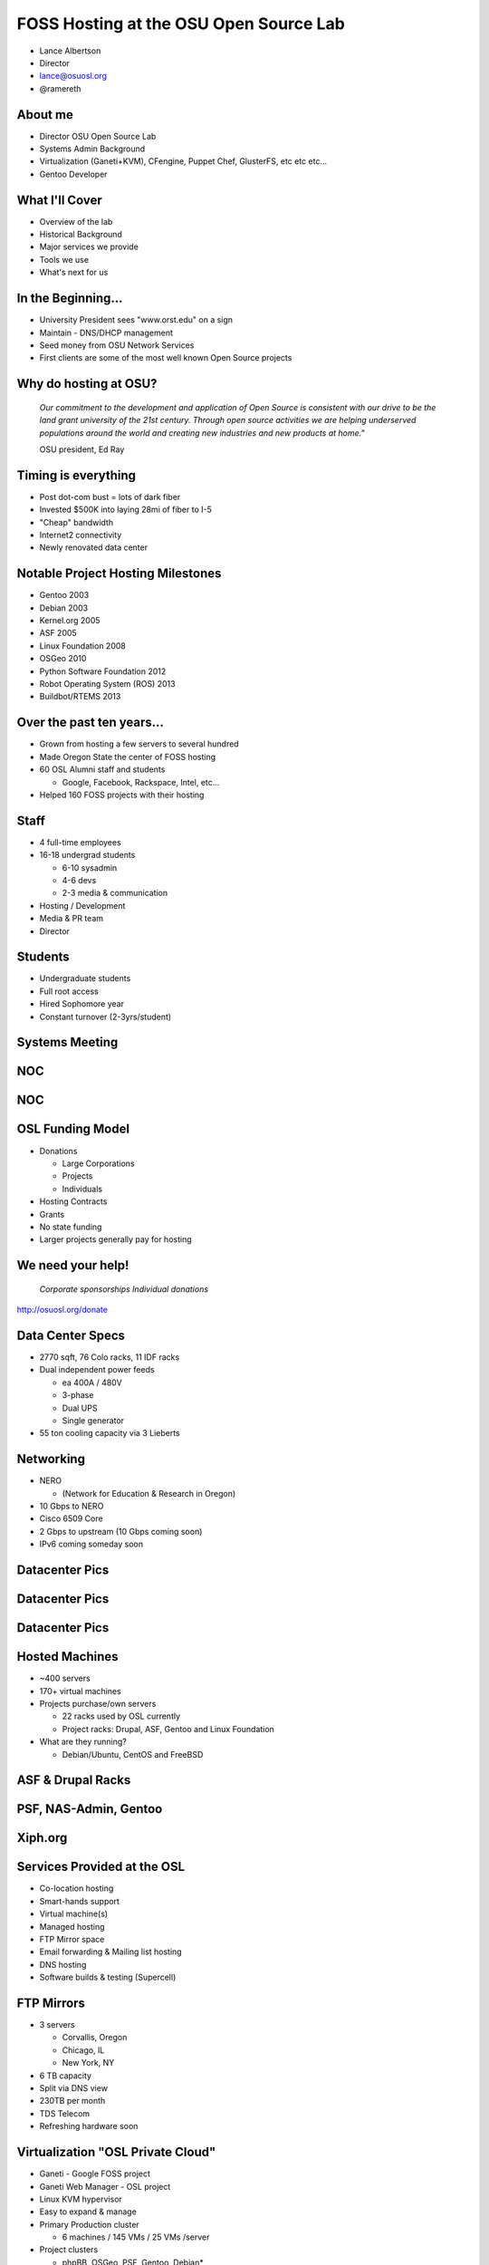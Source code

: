 FOSS Hosting at the OSU Open Source Lab
=======================================

* Lance Albertson
* Director
* lance@osuosl.org
* @ramereth

About me
--------

* Director OSU Open Source Lab
* Systems Admin Background
* Virtualization (Ganeti+KVM), CFengine, Puppet Chef, GlusterFS, etc etc etc...
* Gentoo Developer

What I'll Cover
---------------

* Overview of the lab
* Historical Background
* Major services we provide
* Tools we use
* What's next for us

In the Beginning...
-------------------

.. image:: /_static/open-source.jpg
  :align: left
  :width: 50%

* University President sees "www.orst.edu" on a sign
* Maintain - DNS/DHCP management
* Seed money from OSU Network Services
* First clients are some of the most well known Open Source projects 

Why do hosting at OSU?
----------------------

  *Our commitment to the development and application of Open Source is
  consistent with our drive to be the land grant university of the 21st century.
  Through open source activities we are helping underserved populations around
  the world and creating new industries and new products at home."*

  OSU president, Ed Ray

Timing is everything
--------------------

* Post dot-com bust = lots of dark fiber
* Invested $500K into laying 28mi of fiber to I-5
* "Cheap" bandwidth
* Internet2 connectivity
* Newly renovated data center

Notable Project Hosting Milestones
----------------------------------

* Gentoo 2003
* Debian 2003
* Kernel.org 2005
* ASF 2005
* Linux Foundation 2008
* OSGeo 2010
* Python Software Foundation 2012
* Robot Operating System (ROS) 2013
* Buildbot/RTEMS 2013

Over the past ten years...
--------------------------

* Grown from hosting a few servers to several hundred
* Made Oregon State the center of FOSS hosting
* 60 OSL Alumni staff and students

  * Google, Facebook, Rackspace, Intel, etc...

* Helped 160 FOSS projects with their hosting

Staff
-----

* 4 full-time employees
* 16-18 undergrad students

  * 6-10 sysadmin
  * 4-6 devs
  * 2-3 media & communication

* Hosting / Development
* Media & PR team
* Director

Students
--------

.. image:: /_static/student-working.jpg
  :align: right
  :width: 50%

* Undergraduate students
* Full root access
* Hired Sophomore year
* Constant turnover (2-3yrs/student)

Systems Meeting
---------------

.. image:: /_static/systems-meeting.jpg
  :align: center
  :width: 95%

NOC
---

.. image:: /_static/noc1.jpg
  :align: center
  :width: 95%

NOC
---

.. image:: /_static/noc2.jpg
  :align: center
  :width: 95%

OSL Funding Model
-----------------

* Donations

  * Large Corporations
  * Projects
  * Individuals

* Hosting Contracts
* Grants
* No state funding
* Larger projects generally pay for hosting

We need your help!
------------------

  *Corporate sponsorships Individual donations*

http://osuosl.org/donate

Data Center Specs
-----------------

.. image:: /_static/datacenter.png
  :align: right
  :width: 50%

* 2770 sqft, 76 Colo racks, 11 IDF racks
* Dual independent power feeds

  * ea 400A / 480V
  * 3-phase
  * Dual UPS
  * Single generator

* 55 ton cooling capacity via 3 Lieberts

Networking
----------

.. image:: /_static/networking.png
  :align: right
  :width: 50%

* NERO

  * (Network for Education & Research in Oregon)

* 10 Gbps to NERO
* Cisco 6509 Core
* 2 Gbps to upstream (10 Gbps coming soon)
* IPv6 coming someday soon

Datacenter Pics
---------------

.. image:: /_static/datacenter1.jpg
  :align: center
  :width: 95%

Datacenter Pics
---------------

.. image:: /_static/datacenter2.jpg
  :align: center
  :width: 95%

Datacenter Pics
---------------

.. image:: /_static/datacenter3.jpg
  :align: center
  :width: 95%

Hosted Machines
---------------

* ~400 servers
* 170+ virtual machines 
* Projects purchase/own servers 

  * 22 racks used by OSL currently
  * Project racks: Drupal, ASF, Gentoo and Linux Foundation

* What are they running?

  * Debian/Ubuntu, CentOS and FreeBSD

ASF & Drupal Racks
------------------

.. image:: /_static/drupal-rack.jpg
  :align: left
  :width: 45%

.. image:: /_static/asf-rack.jpg
  :align: right
  :width: 45%

PSF, NAS-Admin, Gentoo
----------------------

.. image:: /_static/psf-rack.jpg
  :align: left
  :width: 45%

.. image:: /_static/gentoo-rack.jpg
  :align: right
  :width: 45%

Xiph.org
--------

.. image:: /_static/xiph-server.png
  :align: center
  :width: 95%

Services Provided at the OSL
----------------------------

* Co-location hosting
* Smart-hands support
* Virtual machine(s)
* Managed hosting
* FTP Mirror space
* Email forwarding & Mailing list hosting
* DNS hosting
* Software builds & testing (Supercell)

FTP Mirrors
-----------

.. image:: /_static/ftp-osl.png
  :align: right
  :width: 50%

* 3 servers

  * Corvallis, Oregon
  * Chicago, IL
  * New York, NY

* 6 TB capacity
* Split via DNS view
* 230TB per month
* TDS Telecom
* Refreshing hardware soon

Virtualization "OSL Private Cloud"
----------------------------------

* Ganeti - Google FOSS project
* Ganeti Web Manager - OSL project
* Linux KVM hypervisor
* Easy to expand & manage
* Primary Production cluster

  * 6 machines / 145 VMs / 25 VMs /server

* Project clusters

  * phpBB, OSGeo, PSF, Gentoo, Debian*

Virtualization Environment
--------------------------

* Limited local storage (10-30G)
* No Database servers as VMs

  * Bad performance, inefficient use of resources

* Use shared web hosting for simple sites
* Managed and unmanaged
* K.I.S.S. virtualization management

Openstack at the OSL
--------------------

* Internal test cluster

  * Limited testing currently
  * Chef cookbook testing

* Openstack & Ganeti

  * Ganeti: “pet” VMs, high availability and performance
  * Openstack: scaling, interface and elastic needs

* Supercell shifting towards OpenStack
* Researching Horizon as frontend for Ganeti

Large data storage
------------------

* HA-NFS (currently being rebuilt)
* GlusterFS in limited trials

  * Very flexible depending on use-cases
  * Excellent expandability
  * Performance not the greatest
  * Must tailor each use case

    * Hosting php files is sub-optimal
    * Ideal for Moodle Data and Drupal files

ORVSD (Oregon Virtual School District)
--------------------------------------

* Primarily Moodle & Drupal hosting for K12 districts
* Has been running for 7 school years
* Give teachers something they can use in the classroom tomorrow
* Host 750 web sites
* 180K user accounts
* 2.5TB of content
* 50+ VMs, GlusterFS, MySQL

Supercell
---------

.. image:: /_static/supercell.jpg
  :align: right
  :width: 50%

* Continuous integration testing
* Run-time testing
* Several platforms supported
* On-demand virtualization
* Powered by Ganeti+KVM
* Looking at using Openstack more
* Hardware donation initially by Facebook
* Still in beta

POWER7 Development
------------------

.. image:: /_static/power7.png
  :align: right
  :width: 50%

* 7 loaned POWER7
* machines (8231-E2B)
* Project access to
* architecture
* OSL Managed
* Projects using the machines:

  * Fedora, Debian, CentOS, PostreSQL, Gentoo, Eclipse, GCC build farm,
    OpenJDK, Linux Foundation, LLVM, Mozilla, V8

* Shared shell machine
* KVM on OpenPOWER w/ Openstack coming soon

Hosting FAQ
-----------

* Hosting tailored to each project
* Target medium-large "high impact" projects
* Typically outgrown their current hosting
* Bad experiences with other hosting
* Let the projects code instead of worrying about their site

Requesting Hosting
------------------

* http://osuosl.org/requesthosting
* Submit request to support@osuosl.org 
* What we look for

  * Widely used project
  * Healthy community
  * Needs fit within our resources

Hosted Projects (just a few shown)
----------------------------------

.. image:: /_static/projects.png
  :align: center
  :width: 95%

More projects
-------------

.. image:: /_static/osl-projects-word-cloud.jpg
  :align: center
  :width: 95%

Growth
------

* 8 years ago...

  * <10 racks
  * ~60 machines / ~30 VMs
  * ~60 projects

* Today

  * 22 racks / ~160 projects
  * ~400 machines / ~170 VMs

* Similar amount of people resources

Current Devops Tools
--------------------

* Configuration Management

  * CFengine, migrating to Chef

* Monitoring

  * Nagios, munin, cacti, awstats

* Ticket Tracking

  * RT (external), Chili Project (internal)

* Operating System

  * CentOS 6, Gentoo Hardened (deprecated)

Infrastructure changes
----------------------

* Migrating towards all CentOS
* Migrating towards chef
* Reasons

  * Easier to manage with chef
  * Easier to teach to students
  * Faster deployment & better QA
  * Less time maintaining the OS

Events & Outreach
-----------------

* GOSCON 2005-2010

  * Government Open Source Conference

* Beaver Barcamp

  * Un-conference for students and community
  * Twice a year (mid Apr & Oct) - now annual in the spring

* OSULUG

  * Install fests, presentations, etc

* Code Sprints / Hackathons

Recent & Upcoming Changes
-------------------------

* Organizational move into EECS (Fall 2013)

  * Academic home for OSL
  * Education & Research
  * Better fit within OSU (most of our students are in EECS)

* Software Center (Fall 2014)?

  * Integrating with Business Solutions Group (BSG)
  * Research focused development/hosting

* Stabilize long-term funding
* Expanding Supercell

Other Future Ideas
------------------

* Create a flexible on-demand & automated build and testing environment
* Performance testing infrastructure
* Expand FTP hosting into its own CDN
* Build or implement a PaaS for common hosted applications
* More non-x86 architecture hosting for development & testing

Questions?
----------

* Lance Albertson
* lance@osuosl.org
* @ramereth
* http://osuosl.org
* http://lancealbertson.com
